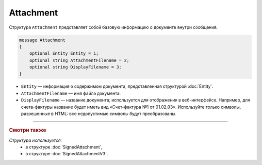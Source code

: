 Attachment
==========

Структура ``Attachment`` представляет собой базовую информацию о документе внутри сообщения.

.. code-block:: protobuf

   message Attachment
   {
       optional Entity Entity = 1;
       optional string AttachmentFilename = 2;
       optional string DisplayFilename = 3;
   }

- ``Entity`` — информация о содержимом документа, представленная структурой :doc:`Entity`.
- ``AttachmentFilename`` — имя файла документа.
- ``DisplayFilename`` — название документа; используется для отображения в веб-интерфейсе. Например, для счета-фактуры название будет иметь вид «Счет-фактура №1 от 01.02.03». Используйте только символы, разрешенные в HTML: все недопустимые символы будут преобразованы.

----

.. rubric:: Смотри также

*Структура используется:*
	- в структуре :doc:`SignedAttachment`,
	- в структуре :doc:`SignedAttachmentV3`.